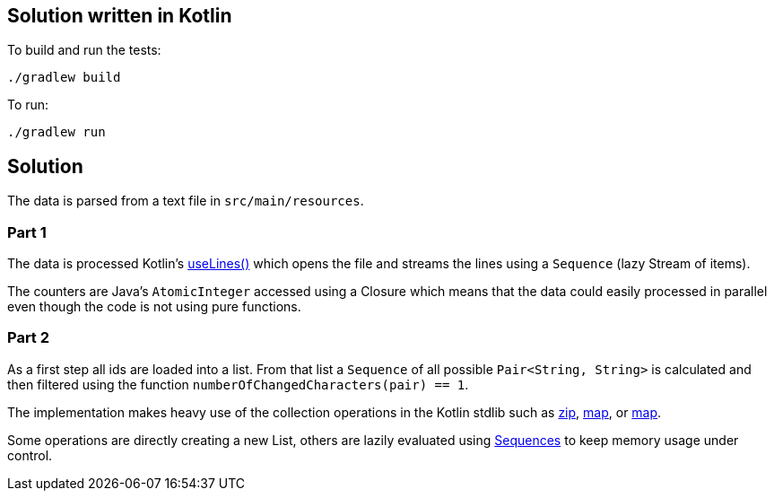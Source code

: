 == Solution written in Kotlin

To build and run the tests:

    ./gradlew build

To run:

   ./gradlew run

== Solution

The data is parsed from a text file in `src/main/resources`.

=== Part 1

The data is processed Kotlin's https://kotlinlang.org/api/latest/jvm/stdlib/kotlin.io/java.io.-reader/use-lines.html[useLines()]
which opens the file and streams the lines using a `Sequence` (lazy Stream of items).

The counters are Java's `AtomicInteger` accessed using a Closure
which means that the data could easily processed in parallel even though the
code is not using pure functions.

=== Part 2

As a first step all ids are loaded into a list. From that list a `Sequence` of all possible
`Pair<String, String>` is calculated and then filtered using the
function `numberOfChangedCharacters(pair) == 1`.

The implementation makes heavy use of the collection operations in the Kotlin stdlib such as
https://kotlinlang.org/api/latest/jvm/stdlib/kotlin.collections/zip.html[zip],
https://kotlinlang.org/api/latest/jvm/stdlib/kotlin.collections/filter.html[map], or
https://kotlinlang.org/api/latest/jvm/stdlib/kotlin.collections/map.html[map].

Some operations are directly creating a new List, others are lazily evaluated using
https://kotlinlang.org/api/latest/jvm/stdlib/kotlin.sequences/index.html[Sequences] to keep memory
usage under control.
